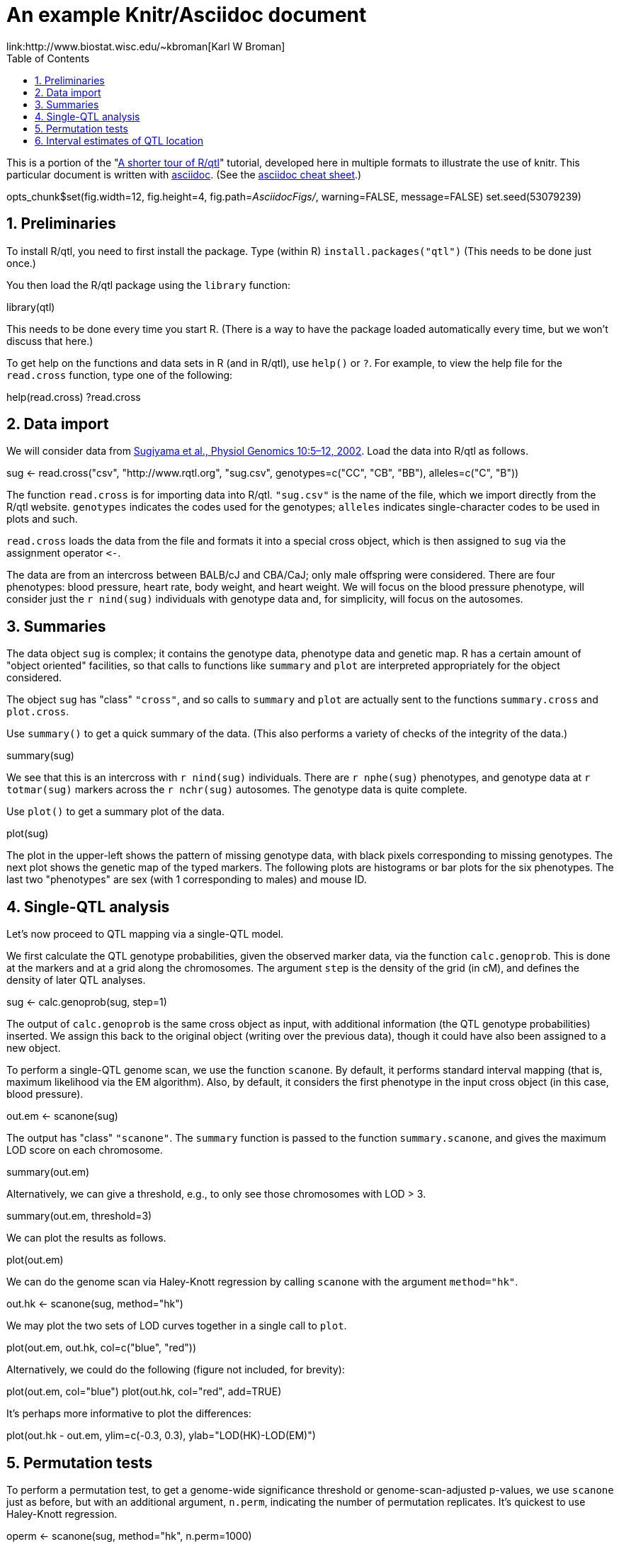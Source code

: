 An example Knitr/Asciidoc document
==================================
link:http://www.biostat.wisc.edu/~kbroman[Karl W Broman]
:toc2:
:numbered:
:data-uri:

This is a portion of the "link:http://www.rqtl.org/rqtltour2.pdf[A shorter tour of R/qtl]"
tutorial, developed here in multiple formats to illustrate the use of knitr.
This particular document is written with link:http://www.methods.co.nz/asciidoc/[asciidoc].
(See the link:http://powerman.name/doc/asciidoc[asciidoc cheat sheet].)

//begin.rcode knitr_options, include=FALSE
opts_chunk$set(fig.width=12, fig.height=4, fig.path='AsciidocFigs/', warning=FALSE, message=FALSE)
set.seed(53079239)
//end.rcode

== Preliminaries ==

To install R/qtl, you need to first install the package.
Type (within R) +install.packages("qtl")+
(This needs to be done just once.)

You then load the R/qtl package using the +library+ function:

//begin.rcode load_qtl
library(qtl)
//end.rcode

This needs to be done every time you start R. (There is a way to
have the package loaded automatically every time, but we won't discuss
that here.)

To get help on the functions and data sets in R
(and in R/qtl), use +help()+ or +?+. For example, to view the help
file for the +read.cross+ function, type one of the following:

//begin.rcode help, eval=FALSE
help(read.cross)
?read.cross
//end.rcode

== Data import ==

We will consider data from link:http://www.ncbi.nlm.nih.gov/pubmed/12118100[Sugiyama et al., Physiol Genomics 10:5&ndash;12,
2002]. Load the data into R/qtl as follows.

//begin.rcode load_cross
sug <- read.cross("csv", "http://www.rqtl.org", "sug.csv",
                  genotypes=c("CC", "CB", "BB"), alleles=c("C", "B"))
//end.rcode


The function +read.cross+ is for importing data into R/qtl.
+"sug.csv"+ is the name of the file, which we import directly
from the R/qtl website.  +genotypes+ indicates the codes used for
the genotypes; +alleles+ indicates single-character codes to be
used in plots and such.

+read.cross+ loads the data from the file and formats it into
a special cross object, which is then assigned to +sug+ via the
assignment operator +`<-`+.

The
data are from an intercross between BALB/cJ and CBA/CaJ; only male
offspring were considered.  There are four phenotypes: blood pressure,
heart rate, body weight, and heart weight.  We will focus on the blood
pressure phenotype, will consider just the +r nind(sug)+ individuals with
genotype data and, for simplicity, will focus on the autosomes.


== Summaries ==

The data object +sug+ is complex; it contains the genotype
data, phenotype data and genetic map.  R has a certain amount of
"object oriented" facilities, so that calls to functions like
+summary+ and +plot+ are interpreted appropriately for the object
considered.  

The object +sug+ has "class" +"cross"+, and so calls to
+summary+ and +plot+ are actually sent to the functions
+summary.cross+ and +plot.cross+.

Use +summary()+ to get a quick summary of the data.  (This also
performs a variety of checks of the integrity of the data.)

//begin.rcode summary_cross
summary(sug)
//end.rcode

We see that this is an intercross with +r nind(sug)+ individuals.
There are +r nphe(sug)+ phenotypes, and genotype data at 
+r totmar(sug)+ markers across the +r nchr(sug)+ autosomes.  The genotype
data is quite complete.

Use +plot()+ to get a summary plot of the data.

//begin.rcode summary_plot, fig.height=8
plot(sug)
//end.rcode

The plot in the upper-left shows the pattern of missing genotype data, with
black pixels corresponding to missing genotypes.  The next plot shows
the genetic map of the typed markers.  The following plots are
histograms or bar plots for the six phenotypes.  The last two
"phenotypes" are sex (with 1 corresponding to males) and mouse ID.


== Single-QTL analysis ==

Let's now proceed to QTL mapping via a single-QTL model.  

We first calculate the QTL genotype probabilities, given the
observed marker data, via the function +calc.genoprob+.  This is
done at the markers and at a grid along the chromosomes.  The argument
+step+ is the density of the grid (in cM), and defines the
density of later QTL analyses.

//begin.rcode calc_genoprob
sug <- calc.genoprob(sug, step=1)
//end.rcode

The output of +calc.genoprob+ is the same cross object as input,
with additional information (the QTL genotype probabilities) inserted.  We
assign this back to the original object (writing over the previous
data), though it could have also been assigned to a new object.

To perform a single-QTL genome scan, we use the function +scanone+.
By default, it performs standard interval mapping (that is, maximum
likelihood via the EM algorithm).  Also, by default, it considers the
first phenotype in the input cross object (in this case, blood
pressure).

//begin.rcode scanone
out.em <- scanone(sug)
//end.rcode

The output has "class" +"scanone"+.  The +summary+
function is passed to the function +summary.scanone+, and gives
the maximum LOD score on each chromosome.

//begin.rcode summary_scanone
summary(out.em)
//end.rcode

Alternatively, we can give a threshold, e.g., to only see those
chromosomes with LOD > 3.

//begin.rcode summary_w_threshold
summary(out.em, threshold=3)
//end.rcode

We can plot the results as follows.

//begin.rcode plot_scanone
plot(out.em)
//end.rcode

We can do the genome scan via Haley-Knott regression by calling
+scanone+ with the argument +method="hk"+.  

//begin.rcode scanone_hk
out.hk <- scanone(sug, method="hk")
//end.rcode

We may plot the two sets of LOD curves together in a single call
to +plot+.

//begin.rcode plot_em_and_hk
plot(out.em, out.hk, col=c("blue", "red"))
//end.rcode

Alternatively, we could do the following (figure not included, for brevity):

//begin.rcode plot_em_and_hk_alt, eval=FALSE
plot(out.em, col="blue")
plot(out.hk, col="red", add=TRUE) 
//end.rcode

It's perhaps more informative to plot the differences:

//begin.rcode plot_diff
plot(out.hk - out.em, ylim=c(-0.3, 0.3), ylab="LOD(HK)-LOD(EM)")
//end.rcode
 
== Permutation tests ==

To perform a permutation test, to get a genome-wide significance
threshold or genome-scan-adjusted p-values, we use +scanone+ just as
before, but with an additional argument, +n.perm+, indicating the
number of permutation replicates.  It's quickest to use Haley-Knott
regression.

//begin.rcode scanone_perm
operm <- scanone(sug, method="hk", n.perm=1000)
//end.rcode

A histogram of the results (the 1000 genome-wide maximum LOD
scores) is obtained as follows:

//begin.rcode plot_perm
plot(operm)
//end.rcode

Significance thresholds may be obtained via the +summary+
function:

//begin.rcode summary_perm
summary(operm)
summary(operm, alpha=c(0.05, 0.2))
//end.rcode

The permutation results may be used along with
the +scanone+ results to have significance thresholds and
p-values calculated automatically:

//begin.rcode summary_scanone_w_perm
summary(out.hk, perms=operm, alpha=0.2, pvalues=TRUE)
//end.rcode


== Interval estimates of QTL location ==

For the blood pressure phenotype, we've seen good evidence for QTL on
chromosomes 7 and 15.  Interval estimates of the location of QTL are
commonly obtained via 1.5-LOD support intervals, which may be
calculated via the function +lodint+.  Alternatively, an
approximate Bayes credible interval may be obtained with
+bayesint+.  

To obtain the 1.5-LOD support interval and 95% Bayes interval
for the QTL on chromosome 7, type the following.
The first and last rows define the ends of the intervals; the middle
row is the estimated QTL location.

//begin.rcode lodint_bayesint
lodint(out.hk, chr=7)
bayesint(out.hk, chr=7)
//end.rcode

It is sometimes useful to identify the closest flanking markers;
use +expandtomarkers=TRUE+:

//begin.rcode expandtomarkers
lodint(out.hk, chr=7, expandtomarkers=TRUE)
bayesint(out.hk, chr=7, expandtomarkers=TRUE)
//end.rcode

We can calculate the 2-LOD support interval and the 99% Bayes
interval as follows.

//begin.rcode lodint_2
lodint(out.hk, chr=7, drop=2)
bayesint(out.hk, chr=7, prob=0.99)
//end.rcode

The intervals for the chr 15 locus may be calculated as follows.

//begin.rcode lodint_chr15
lodint(out.hk, chr=15)
bayesint(out.hk, chr=15)
//end.rcode


